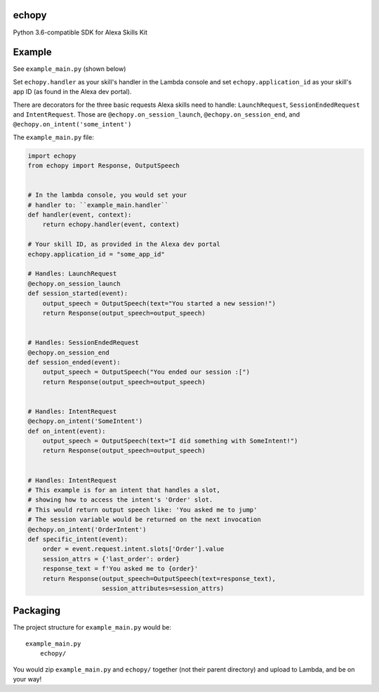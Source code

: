 echopy
======

Python 3.6-compatible SDK for Alexa Skills Kit


Example
=======

See ``example_main.py`` (shown below)

Set ``echopy.handler`` as your skill's handler in the Lambda console and
set ``echopy.application_id`` as your skill's app ID (as found in the
Alexa dev portal).

There are decorators for the three basic requests Alexa skills need to
handle: ``LaunchRequest``, ``SessionEndedRequest`` and ``IntentRequest``.
Those are ``@echopy.on_session_launch``, ``@echopy.on_session_end``, and
``@echopy.on_intent('some_intent')``

The ``example_main.py`` file:

.. code-block:: python

    import echopy
    from echopy import Response, OutputSpeech


    # In the lambda console, you would set your
    # handler to: ``example_main.handler``
    def handler(event, context):
        return echopy.handler(event, context)

    # Your skill ID, as provided in the Alexa dev portal
    echopy.application_id = "some_app_id"

    # Handles: LaunchRequest
    @echopy.on_session_launch
    def session_started(event):
        output_speech = OutputSpeech(text="You started a new session!")
        return Response(output_speech=output_speech)


    # Handles: SessionEndedRequest
    @echopy.on_session_end
    def session_ended(event):
        output_speech = OutputSpeech("You ended our session :[")
        return Response(output_speech=output_speech)


    # Handles: IntentRequest
    @echopy.on_intent('SomeIntent')
    def on_intent(event):
        output_speech = OutputSpeech(text="I did something with SomeIntent!")
        return Response(output_speech=output_speech)


    # Handles: IntentRequest
    # This example is for an intent that handles a slot,
    # showing how to access the intent's 'Order' slot.
    # This would return output speech like: 'You asked me to jump'
    # The session variable would be returned on the next invocation
    @echopy.on_intent('OrderIntent')
    def specific_intent(event):
        order = event.request.intent.slots['Order'].value
        session_attrs = {'last_order': order}
        response_text = f'You asked me to {order}'
        return Response(output_speech=OutputSpeech(text=response_text),
                        session_attributes=session_attrs)


Packaging
=========

The project structure for ``example_main.py`` would be::

    example_main.py
        echopy/

You would zip ``example_main.py`` and ``echopy/`` together (not their
parent directory) and upload to Lambda, and be on your way!